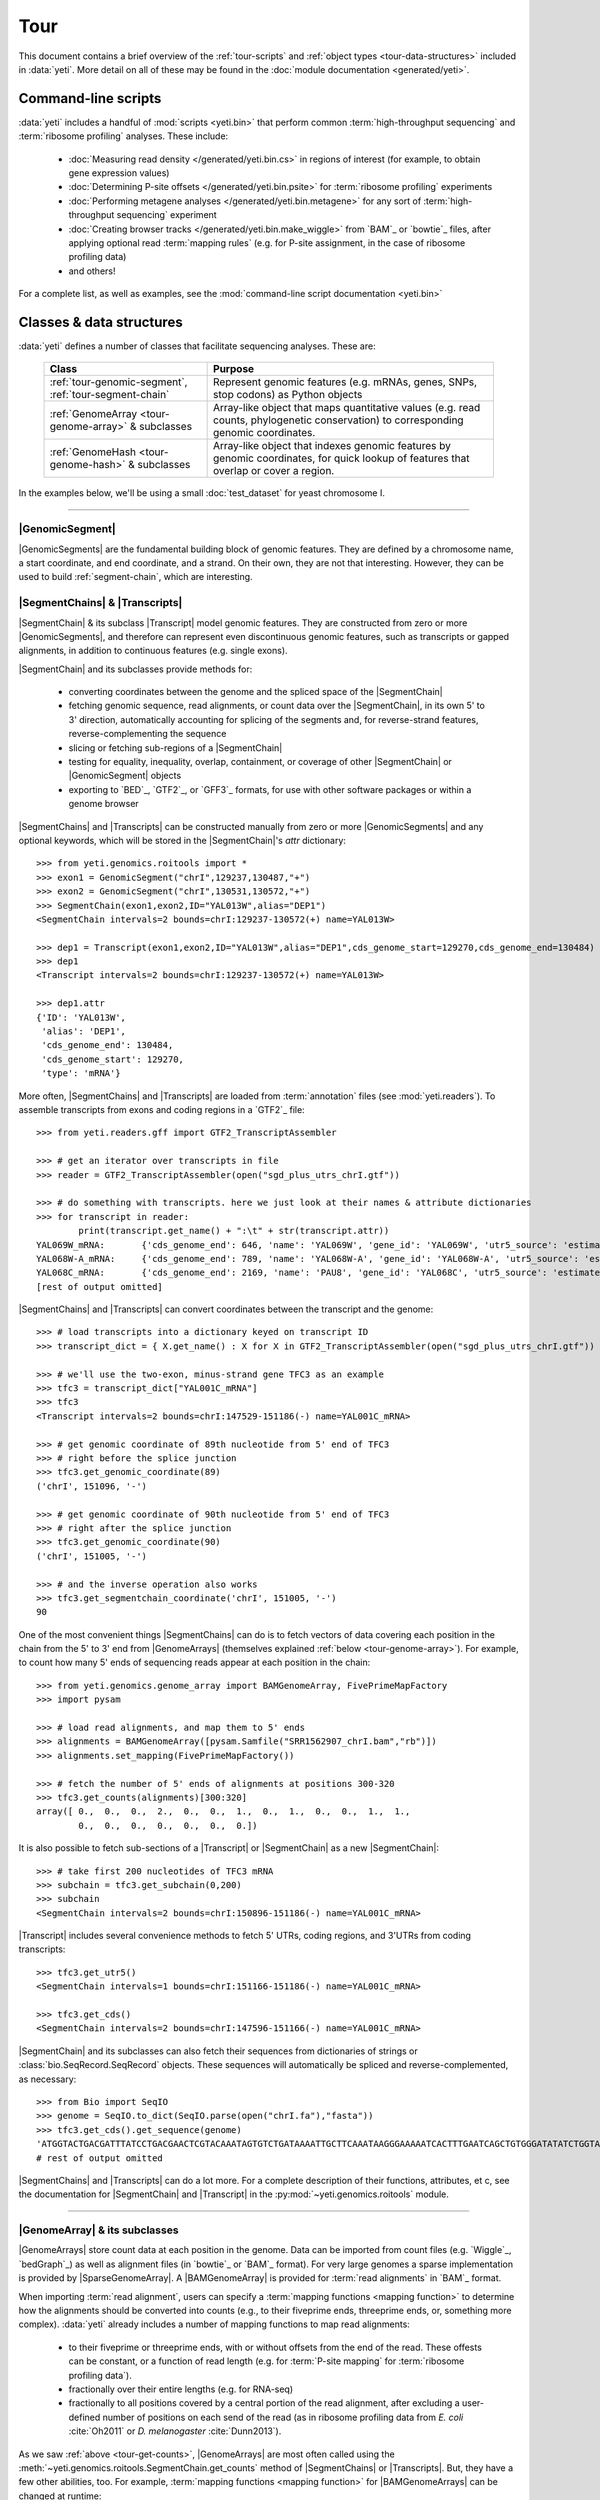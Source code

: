 Tour
====

This document contains a brief overview of the :ref:`tour-scripts` and
:ref:`object types <tour-data-structures>` included in :data:`yeti`. More detail
on all of these may be found in the :doc:`module documentation <generated/yeti>`.


.. _tour-scripts:

Command-line scripts
--------------------

:data:`yeti` includes a handful of :mod:`scripts <yeti.bin>` that perform common
:term:`high-throughput sequencing` and :term:`ribosome profiling` analyses.
These include:

  - :doc:`Measuring read density </generated/yeti.bin.cs>` in regions
    of interest (for example, to obtain gene expression values)

  - :doc:`Determining P-site offsets </generated/yeti.bin.psite>` for
    :term:`ribosome profiling` experiments

  - :doc:`Performing metagene analyses </generated/yeti.bin.metagene>` for
    any sort of :term:`high-throughput sequencing` experiment

  - :doc:`Creating browser tracks </generated/yeti.bin.make_wiggle>` 
    from `BAM`_ or `bowtie`_ files, after applying optional read :term:`mapping rules`
    (e.g. for P-site assignment, in the case of ribosome profiling data) 

  - and others!

For a complete list, as well as examples, see the :mod:`command-line script documentation <yeti.bin>`



.. _tour-data-structures:

Classes & data structures
-------------------------

:data:`yeti` defines a number of classes that facilitate sequencing
analyses. These are:

    ======================================================     =========================================
    **Class**                                                  **Purpose**
    ------------------------------------------------------     -----------------------------------------
    :ref:`tour-genomic-segment`, :ref:`tour-segment-chain`     Represent genomic features (e.g. mRNAs, genes, SNPs, stop codons) as Python objects

    :ref:`GenomeArray <tour-genome-array>` & subclasses        Array-like object that maps quantitative values (e.g. read counts, phylogenetic conservation)
                                                               to corresponding genomic coordinates.

    :ref:`GenomeHash <tour-genome-hash>` & subclasses          Array-like object that indexes genomic features by genomic coordinates, 
                                                               for quick lookup of features that overlap or cover a region.
    ======================================================     =========================================

In the examples below, we'll be using a small :doc:`test_dataset` for yeast chromosome I.

-------------------------------------------------------------------------------

.. _tour-genomic-segment:

|GenomicSegment|
................
|GenomicSegments| are the fundamental building block of genomic features.
They are defined by a chromosome name, a start coordinate, and end coordinate,
and a strand. On their own, they are not that interesting. However, they
can be used to build :ref:`segment-chain`, which are interesting.


.. _tour-segment-chain:

|SegmentChains| & |Transcripts|
...............................

|SegmentChain| & its subclass |Transcript| model genomic features. They are
constructed from zero or more |GenomicSegments|, and therefore can represent
even discontinuous genomic features, such as transcripts or gapped alignments,
in addition to continuous features (e.g. single exons).
	
|SegmentChain| and its subclasses provide methods for:
	
  - converting coordinates between the genome and the spliced space of the
    |SegmentChain|

  - fetching genomic sequence, read alignments, or count data over
    the |SegmentChain|, in its own 5' to 3' direction, automatically
    accounting for splicing of the segments and, for reverse-strand
    features, reverse-complementing the sequence

  - slicing or fetching sub-regions of a |SegmentChain|
      
  - testing for equality, inequality, overlap, containment, or coverage
    of other |SegmentChain| or |GenomicSegment| objects

  - exporting to `BED`_, `GTF2`_, or `GFF3`_ formats, for use with other
    software packages or within a genome browser

|SegmentChains| and |Transcripts| can be constructed manually from zero or more
|GenomicSegments| and any optional keywords, which will be stored in the
|SegmentChain|'s `attr` dictionary::

    >>> from yeti.genomics.roitools import *
    >>> exon1 = GenomicSegment("chrI",129237,130487,"+")
    >>> exon2 = GenomicSegment("chrI",130531,130572,"+")
    >>> SegmentChain(exon1,exon2,ID="YAL013W",alias="DEP1")
    <SegmentChain intervals=2 bounds=chrI:129237-130572(+) name=YAL013W>

    >>> dep1 = Transcript(exon1,exon2,ID="YAL013W",alias="DEP1",cds_genome_start=129270,cds_genome_end=130484)
    >>> dep1
    <Transcript intervals=2 bounds=chrI:129237-130572(+) name=YAL013W>
    
    >>> dep1.attr
    {'ID': 'YAL013W',
     'alias': 'DEP1',
     'cds_genome_end': 130484,
     'cds_genome_start': 129270,
     'type': 'mRNA'}


More often, |SegmentChains| and |Transcripts| are loaded from :term:`annotation`
files (see :mod:`yeti.readers`). To assemble transcripts from exons and coding
regions in a `GTF2`_ file::
 
    >>> from yeti.readers.gff import GTF2_TranscriptAssembler

    >>> # get an iterator over transcripts in file
    >>> reader = GTF2_TranscriptAssembler(open("sgd_plus_utrs_chrI.gtf"))

    >>> # do something with transcripts. here we just look at their names & attribute dictionaries
    >>> for transcript in reader:
            print(transcript.get_name() + ":\t" + str(transcript.attr))
    YAL069W_mRNA:	{'cds_genome_end': 646, 'name': 'YAL069W', 'gene_id': 'YAL069W', 'utr5_source': 'estimated', 'source': '.', 'transcript_id': 'YAL069W_mRNA', 'cds_genome_start': 334, 'phase': '.', 'utr3_source': 'estimated', 'gene_aliases': 'YAL069W', 'score': '.', 'type': 'mRNA', 'ID': 'YAL069W_mRNA'}
    YAL068W-A_mRNA:	{'cds_genome_end': 789, 'name': 'YAL068W-A', 'gene_id': 'YAL068W-A', 'utr5_source': 'estimated', 'source': '.', 'transcript_id': 'YAL068W-A_mRNA', 'cds_genome_start': 537, 'phase': '.', 'utr3_source': 'estimated', 'gene_aliases': 'YAL068W-A', 'score': '.', 'type': 'mRNA', 'ID': 'YAL068W-A_mRNA'}
    YAL068C_mRNA:	{'cds_genome_end': 2169, 'name': 'PAU8', 'gene_id': 'YAL068C', 'utr5_source': 'estimated', 'source': '.', 'transcript_id': 'YAL068C_mRNA', 'cds_genome_start': 1809, 'phase': '.', 'utr3_source': 'estimated', 'gene_aliases': 'PAU8,seripauperin PAU8', 'score': '.', 'type': 'mRNA', 'ID': 'YAL068C_mRNA'}
    [rest of output omitted]


|SegmentChains| and |Transcripts| can convert coordinates between the transcript
and the genome::

    >>> # load transcripts into a dictionary keyed on transcript ID
    >>> transcript_dict = { X.get_name() : X for X in GTF2_TranscriptAssembler(open("sgd_plus_utrs_chrI.gtf")) }

    >>> # we'll use the two-exon, minus-strand gene TFC3 as an example
    >>> tfc3 = transcript_dict["YAL001C_mRNA"]
    >>> tfc3
    <Transcript intervals=2 bounds=chrI:147529-151186(-) name=YAL001C_mRNA>

    >>> # get genomic coordinate of 89th nucleotide from 5' end of TFC3
    >>> # right before the splice junction
    >>> tfc3.get_genomic_coordinate(89)
    ('chrI', 151096, '-')
    
    >>> # get genomic coordinate of 90th nucleotide from 5' end of TFC3
    >>> # right after the splice junction
    >>> tfc3.get_genomic_coordinate(90)
    ('chrI', 151005, '-')

    >>> # and the inverse operation also works
    >>> tfc3.get_segmentchain_coordinate('chrI', 151005, '-')
    90

.. _tour-get-counts:

One of the most convenient things |SegmentChains| can do is to fetch vectors of
data covering each position in the chain from the 5' to 3' end from 
|GenomeArrays| (themselves explained :ref:`below <tour-genome-array>`). 
For example, to count how many 5' ends of sequencing reads appear at each
position in the chain::

    >>> from yeti.genomics.genome_array import BAMGenomeArray, FivePrimeMapFactory
    >>> import pysam

    >>> # load read alignments, and map them to 5' ends
    >>> alignments = BAMGenomeArray([pysam.Samfile("SRR1562907_chrI.bam","rb")])
    >>> alignments.set_mapping(FivePrimeMapFactory())

    >>> # fetch the number of 5' ends of alignments at positions 300-320
    >>> tfc3.get_counts(alignments)[300:320]
    array([ 0.,  0.,  0.,  2.,  0.,  0.,  1.,  0.,  1.,  0.,  0.,  1.,  1.,
            0.,  0.,  0.,  0.,  0.,  0.,  0.])


It is also possible to fetch sub-sections of a |Transcript| or |SegmentChain|
as a new |SegmentChain|::

    >>> # take first 200 nucleotides of TFC3 mRNA
    >>> subchain = tfc3.get_subchain(0,200)
    >>> subchain
    <SegmentChain intervals=2 bounds=chrI:150896-151186(-) name=YAL001C_mRNA>

|Transcript| includes several convenience methods to fetch 5' UTRs, coding regions,
and 3'UTRs from coding transcripts::

    >>> tfc3.get_utr5()
    <SegmentChain intervals=1 bounds=chrI:151166-151186(-) name=YAL001C_mRNA>

    >>> tfc3.get_cds()
    <SegmentChain intervals=2 bounds=chrI:147596-151166(-) name=YAL001C_mRNA>


|SegmentChain| and its subclasses can also fetch their sequences from dictionaries
of strings or :class:`bio.SeqRecord.SeqRecord` objects. These sequences will
automatically be spliced and reverse-complemented, as necessary::

    >>> from Bio import SeqIO
    >>> genome = SeqIO.to_dict(SeqIO.parse(open("chrI.fa"),"fasta"))
    >>> tfc3.get_cds().get_sequence(genome)
    'ATGGTACTGACGATTTATCCTGACGAACTCGTACAAATAGTGTCTGATAAAATTGCTTCAAATAAGGGAAAAATCACTTTGAATCAGCTGTGGGATATATCTGGTAAATATT
    # rest of output omitted


|SegmentChains| and |Transcripts| can do a lot more. For a complete description
of their functions, attributes, et c, see the documentation for |SegmentChain|
and |Transcript| in the :py:mod:`~yeti.genomics.roitools` module.
    
-------------------------------------------------------------------------------

.. _tour-genome-array:

|GenomeArray| & its subclasses
..............................
|GenomeArrays| store count data at each position in the genome. Data can be
imported from count files (e.g. `Wiggle`_, `bedGraph`_) as well as alignment files
(in `bowtie`_ or `BAM`_ format). For very large genomes a sparse implementation
is provided by |SparseGenomeArray|. A |BAMGenomeArray| is provided for
:term:`read alignments` in `BAM`_ format.

When importing :term:`read alignment`, users can specify a :term:`mapping functions <mapping function>`
to determine how the alignments should be converted into counts (e.g., to their
fiveprime ends, threeprime ends, or, something more complex). :data:`yeti` already
includes a number of mapping functions to map read alignments:

  - to their fiveprime or threeprime ends, with or without offsets from
    the end of the read. These offests can be constant, or a function of 
    read length (e.g. for :term:`P-site mapping` for :term:`ribosome profiling data`). 
     
  - fractionally over their entire lengths (e.g. for RNA-seq)
   
  - fractionally to all positions covered by a central portion of the read
    alignment, after excluding a user-defined number of positions on each
    send of the read (as in ribosome profiling data from *E. coli*
    :cite:`Oh2011` or *D. melanogaster* :cite:`Dunn2013`).


As we saw :ref:`above <tour-get-counts>`, |GenomeArrays| are most often
called  using the :meth:`~yeti.genomics.roitools.SegmentChain.get_counts`
method of |SegmentChains| or |Transcripts|. But, they have a few other abilities,
too. For example, :term:`mapping functions <mapping function>` for 
|BAMGenomeArrays| can be changed at runtime::

    >>> from yeti.genomics.genome_array import FivePrimeMapFactory, ThreePrimeMapFactory
    
    >>> alignments.set_mapping(FivePrimeMapFactory())
    >>> tfc3.get_cds_().get_counts(alignments)[:50]
    array([ 3.,  0.,  0.,  0.,  0.,  0.,  1.,  0.,  0.,  0.,  0.,  0.,  0.,
            0.,  0.,  1.,  0.,  0.,  0.,  0.,  0.,  0.,  0.,  0.,  1.,  0.,
            0.,  0.,  0.,  0.,  0.,  0.,  0.,  0.,  0.,  0.,  1.,  0.,  0.,
            1.,  0.,  0.,  0.,  0.,  0.,  0.,  0.,  0.,  0.,  0.])

    >>> # change to mapping with 15 nucleotide offset from 5' end
    >>> alignments.set_mapping(FivePrimeMapFactory(offset=15))
    >>> tfc3.get_cds_().get_counts(alignments)[:50]
    array([ 0.,  0.,  3.,  2.,  1.,  0.,  3.,  0.,  0.,  0.,  0.,  0.,  0.,
            0.,  0.,  3.,  0.,  0.,  0.,  0.,  0.,  1.,  0.,  0.,  0.,  0.,
            0.,  0.,  0.,  0.,  1.,  0.,  0.,  0.,  0.,  0.,  0.,  0.,  0.,
            1.,  0.,  0.,  0.,  0.,  0.,  0.,  0.,  0.,  0.,  0.])

    >>> # change to mapping from 3' end, with no offset
    >>> alignments.set_mapping(ThreePrimeMapFactory())
    >>> tfc3.get_cds().get_counts(alignments)[:50]
    array([ 0.,  0.,  0.,  0.,  0.,  0.,  0.,  0.,  0.,  0.,  0.,  0.,  0.,
            0.,  0.,  8.,  0.,  0.,  0.,  1.,  0.,  0.,  0.,  0.,  0.,  0.,
            0.,  0.,  2.,  1.,  0.,  0.,  0.,  1.,  0.,  0.,  0.,  0.,  0.,
            0.,  0.,  0.,  1.,  0.,  0.,  0.,  0.,  0.,  0.,  0.])


|GenomeArrays| can be exported to `wiggle`_ or `bedGraph`_ files::

    >>> # export minus strand as a bedgraph file
    >>> with open("alignments_rc.wig","w") as fout:
    >>>     alignments.to_bedgraph(fout,"my_trackname","-")


And `wiggle`_ or `bedGraph`_ files can be reimported. Both use the
:meth:`~yeti.genomics.genome_array.GenomeArray.add_from_wiggle` method::

    >>> # reimport plus strand data
    >>> new_data = GenomeArray()
    >>> new_data.add_from_wiggle(open("alignments_rc.wig"),"-")
    
    >>> # should be the same as using 3' mapping, because this was
    >>> # the mapping rule used during export
    >>> tfc3.get_cds().get_counts(new_data)[:50]
    array([ 0.,  0.,  0.,  0.,  0.,  0.,  0.,  0.,  0.,  0.,  0.,  0.,  0.,
            0.,  0.,  8.,  0.,  0.,  0.,  1.,  0.,  0.,  0.,  0.,  0.,  0.,
            0.,  0.,  2.,  1.,  0.,  0.,  0.,  1.,  0.,  0.,  0.,  0.,  0.,
            0.,  0.,  0.,  1.,  0.,  0.,  0.,  0.,  0.,  0.,  0.])


For further information, see:

  - The module documentation for :py:mod:`~yeti.genomics.genome_array`

  - In-depth discussion of :doc:`mapping rules <concepts/mapping_rules>`

-------------------------------------------------------------------------------

.. _tour-genome-hash:

|GenomeHash|, |BigBedGenomeHash|, and |TabixGenomeHash|
.......................................................

Often one needs to know whether any features overlap a specific region in the
genome, for example, to find transcripts that overlap one another.

However, it would be inefficient to scan an entire file to find the
overlapping features, or to test whether two features overlap if we already
know they are too far apart in the genome.

|GenomeHash| and its subclasses avoid this problem by indexing features
by location. A |GenomeHash| may be created from a list or dictionary of features
(e.g. |SegmentChains| or |Transcripts|) in memory, or directly loaded from a
genome annotation (in `BED`_, `GTF2`_, `GFF3`_, or `PSL`_ format)::

    >>> from yeti.genomics.genome_hash import GenomeHash 
    >>> my_hash = GenomeHash(transcript_dict)

Having made a |GenomeHash|, we can ask what is where in the genome. For
example, to find all features between bases 10000-20000 on the plus
strand of chromosome *chrI*::

    >>> from yeti.genomics.genome_hash import GenomeHash 
    >>> my_hash = GenomeHash(transcript_dict)
    
    >>> roi = GenomicSegment("chrI",10000,20000,"+")
    >>> my_hash[roi]
    [<Transcript intervals=1 bounds=chrI:9979-10540(+) name=YAL066W_mRNA>,
     <Transcript intervals=1 bounds=chrI:11934-12567(+) name=YAL064W-B_mRNA>]

Or on both strands::

    >>> my_hash.get_overlapping_features(roi,stranded=False)
    [<Transcript intervals=1 bounds=chrI:11423-12062(-) name=YAL065C_mRNA>,
     <Transcript intervals=1 bounds=chrI:9979-10540(+) name=YAL066W_mRNA>,
     <Transcript intervals=1 bounds=chrI:11934-12567(+) name=YAL064W-B_mRNA>,
     <Transcript intervals=1 bounds=chrI:13221-13854(-) name=YAL064C-A_mRNA>]
    
Does anything interesting overlap *TFC3*?

 .. code-block:: python

    >>> my_hash[tfc3]
    [<Transcript intervals=2 bounds=chrI:147529-151186(-) name=YAL001C_mRNA>]
    # nope, just TFC3 itself.

For more information, see the module documentation for :mod:`~yeti.genomics.genome_hash`.

-------------------------------------------------------------------------------


See also
--------
For an in-depth discussion of these data structures, see:
	
  - :doc:`Example <examples>` analyses

  - Detailed :ref:`module documentation <modindex>`, especially:

      - :mod:`yeti.genomics.roitools`

      - :mod:`yeti.genomics.genome_array`

      - :mod:`yeti.genomics.genome_hash`

      - :mod:`yeti.readers`

